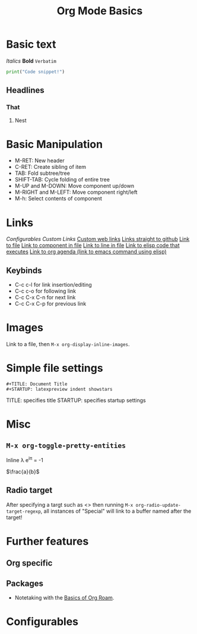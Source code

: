 
#+TITLE: Org Mode Basics
#+STARTUP: showstars latexpreview

* Basic text
/Italics/ *Bold* =Verbatim=
#+BEGIN_SRC python
print("Code snippet!")
#+END_SRC
** Headlines
*** That
**** Nest
     
* Basic Manipulation
- M-RET: New header
- C-RET: Create sibling of item
- TAB: Fold subtree/tree
- SHIFT-TAB: Cycle folding of entire tree
- M-UP and M-DOWN: Move component up/down
- M-RIGHT and M-LEFT: Move component right/left
- M-h: Select contents of component

* Links
[[Configurables]]
[[Configurables][Custom Links]]
[[https://google.com][Custom web links]]
[[github:richardfeynmanrocks][Links straight to github]]
[[file:projects.org][Link to file]]
[[file:projects.org::Ideas][Link to component in file]]
[[file:projects.org::3][Link to line in file]]
[[elisp:(+ 2 2)][Link to elisp code that executes]]
[[elisp:org-agenda][Link to org agenda (link to emacs command using elisp)]]

** Keybinds
- C-c c-l for link insertion/editing
- C-c c-o for following link
- C-c C-x C-n for next link
- C-c C-x C-p for previous link
* Images
Link to a file, then =M-x org-display-inline-images=.

* Simple file settings
#+BEGIN_SRC
#+TITLE: Document Title
#+STARTUP: latexpreview indent showstars
#+END_SRC
TITLE: specifies title
STARTUP: specifies startup settings
* Misc
** =M-x org-toggle-pretty-entities=
Inline \lambda
e^{i\pi} = -1

$\frac{a}{b}$

** Radio target
After specifying a targt such as <<<Special>>> then running =M-x org-radio-update-target-regexp=, all instances of "Special" will link to a buffer named after the target!

* Further features
** Org specific
** Packages
- Notetaking with the [[id:78314aff-cb9f-4cd8-b8a3-d263ea67e6bf][Basics of Org Roam]].

* Configurables
